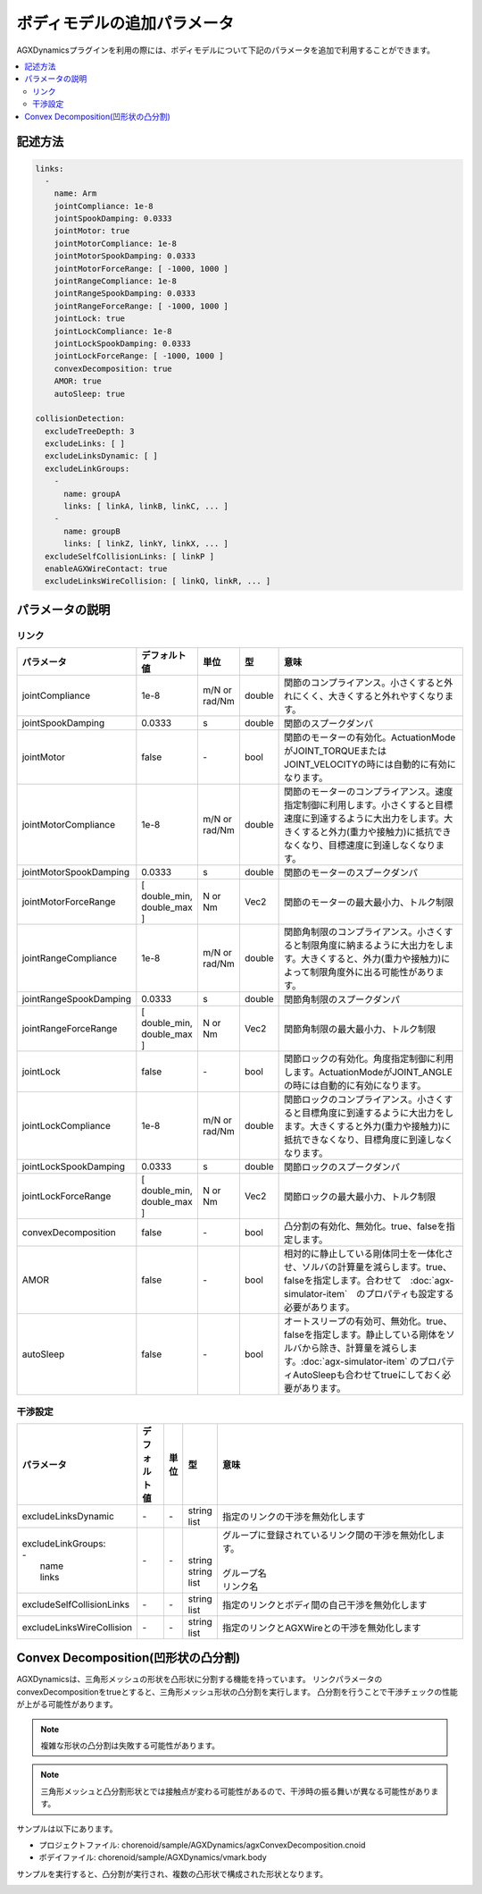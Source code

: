 ボディモデルの追加パラメータ
============================

AGXDynamicsプラグインを利用の際には、ボディモデルについて下記のパラメータを追加で利用することができます。

.. contents::
   :local:
   :depth: 2

記述方法
--------

.. code-block:: text

  links:
    -
      name: Arm
      jointCompliance: 1e-8
      jointSpookDamping: 0.0333
      jointMotor: true
      jointMotorCompliance: 1e-8
      jointMotorSpookDamping: 0.0333
      jointMotorForceRange: [ -1000, 1000 ]
      jointRangeCompliance: 1e-8
      jointRangeSpookDamping: 0.0333
      jointRangeForceRange: [ -1000, 1000 ]
      jointLock: true
      jointLockCompliance: 1e-8
      jointLockSpookDamping: 0.0333
      jointLockForceRange: [ -1000, 1000 ]
      convexDecomposition: true
      AMOR: true
      autoSleep: true

  collisionDetection:
    excludeTreeDepth: 3
    excludeLinks: [ ]
    excludeLinksDynamic: [ ]
    excludeLinkGroups:
      -
        name: groupA
        links: [ linkA, linkB, linkC, ... ]
      -
        name: groupB
        links: [ linkZ, linkY, linkX, ... ]
    excludeSelfCollisionLinks: [ linkP ]
    enableAGXWireContact: true
    excludeLinksWireCollision: [ linkQ, linkR, ... ]

.. _agx_autosleep:

パラメータの説明
----------------

リンク
~~~~~~

.. list-table::
  :widths: 10,9,4,4,75
  :header-rows: 1

  * - パラメータ
    - デフォルト値
    - 単位
    - 型
    - 意味
  * - jointCompliance
    - 1e-8
    - m/N or rad/Nm
    - double
    - 関節のコンプライアンス。小さくすると外れにくく、大きくすると外れやすくなります。
  * - jointSpookDamping
    - 0.0333
    - s
    - double
    - 関節のスプークダンパ
  * - jointMotor
    - false
    - -\
    - bool
    - 関節のモーターの有効化。ActuationModeがJOINT_TORQUEまたはJOINT_VELOCITYの時には自動的に有効になります。
  * - jointMotorCompliance
    - 1e-8
    - m/N or rad/Nm
    - double
    - 関節のモーターのコンプライアンス。速度指定制御に利用します。小さくすると目標速度に到達するように大出力をします。大きくすると外力(重力や接触力)に抵抗できなくなり、目標速度に到達しなくなります。
  * - jointMotorSpookDamping
    - 0.0333
    - s
    - double
    - 関節のモーターのスプークダンパ
  * - jointMotorForceRange
    - [ double_min, double_max ]
    - N or Nm
    - Vec2
    - 関節のモーターの最大最小力、トルク制限
  * - jointRangeCompliance
    - 1e-8
    - m/N or rad/Nm
    - double
    - 関節角制限のコンプライアンス。小さくすると制限角度に納まるように大出力をします。大きくすると、外力(重力や接触力)によって制限角度外に出る可能性があります。
  * - jointRangeSpookDamping
    - 0.0333
    - s
    - double
    - 関節角制限のスプークダンパ
  * - jointRangeForceRange
    - [ double_min, double_max ]
    - N or Nm
    - Vec2
    - 関節角制限の最大最小力、トルク制限
  * - jointLock
    - false
    - -\
    - bool
    - 関節ロックの有効化。角度指定制御に利用します。ActuationModeがJOINT_ANGLEの時には自動的に有効になります。
  * - jointLockCompliance
    - 1e-8
    - m/N or rad/Nm
    - double
    - 関節ロックのコンプライアンス。小さくすると目標角度に到達するように大出力をします。大きくすると外力(重力や接触力)に抵抗できなくなり、目標角度に到達しなくなります。
  * - jointLockSpookDamping
    - 0.0333
    - s
    - double
    - 関節ロックのスプークダンパ
  * - jointLockForceRange
    - [ double_min, double_max ]
    - N or Nm
    - Vec2
    - 関節ロックの最大最小力、トルク制限
  * - convexDecomposition
    - false
    - -\
    - bool
    - 凸分割の有効化、無効化。true、falseを指定します。
  * - AMOR
    - false
    - -\
    - bool
    - 相対的に静止している剛体同士を一体化させ、ソルバの計算量を減らします。true、falseを指定します。合わせて　:doc:`agx-simulator-item`　のプロパティも設定する必要があります。
  * - autoSleep
    - false
    - -\
    - bool
    - オートスリープの有効可、無効化。true、falseを指定します。静止している剛体をソルバから除き、計算量を減らします。:doc:`agx-simulator-item` のプロパティAutoSleepも合わせてtrueにしておく必要があります。


干渉設定
~~~~~~~~

.. list-table::
  :widths: 15,7,4,6,75
  :header-rows: 1

  * - パラメータ
    - デフォルト値
    - 単位
    - 型
    - 意味
  * - excludeLinksDynamic
    - \-
    - \-
    - string list
    - 指定のリンクの干渉を無効化します
  * - | excludeLinkGroups:
      | -
      |   name
      |   links
    - \-
    - \-
    - |
      |
      | string
      | string list
    - | グループに登録されているリンク間の干渉を無効化します。
      |
      | グループ名
      | リンク名
  * - excludeSelfCollisionLinks
    - \-
    - \-
    - string list
    - 指定のリンクとボディ間の自己干渉を無効化します
  * - excludeLinksWireCollision
    - \-
    - \-
    - string list
    - 指定のリンクとAGXWireとの干渉を無効化します

Convex Decomposition(凹形状の凸分割)
------------------------------------

AGXDynamicsは、三角形メッシュの形状を凸形状に分割する機能を持っています。
リンクパラメータのconvexDecompositionをtrueとすると、三角形メッシュ形状の凸分割を実行します。
凸分割を行うことで干渉チェックの性能が上がる可能性があります。

.. note::
  複雑な形状の凸分割は失敗する可能性があります。

.. note::
  三角形メッシュと凸分割形状とでは接触点が変わる可能性があるので、干渉時の振る舞いが異なる可能性があります。

サンプルは以下にあります。

* プロジェクトファイル: chorenoid/sample/AGXDynamics/agxConvexDecomposition.cnoid
* ボデイファイル: chorenoid/sample/AGXDynamics/vmark.body

サンプルを実行すると、凸分割が実行され、複数の凸形状で構成された形状となります。

.. image:: images/convexdecomposition.png
   :scale: 70%
